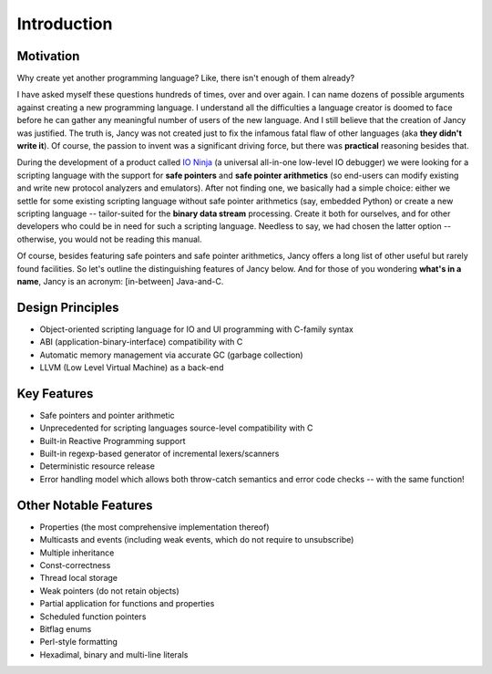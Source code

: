 .. .............................................................................
..
..  This file is part of the Jancy toolkit.
..
..  Jancy is distributed under the MIT license.
..  For details see accompanying license.txt file,
..  the public copy of which is also available at:
..  http://tibbo.com/downloads/archive/jancy/license.txt
..
.. .............................................................................

Introduction
============

Motivation
----------

Why create yet another programming language? Like, there isn't enough of them already?

I have asked myself these questions hundreds of times, over and over again. I can name dozens of possible arguments against creating a new programming language. I understand all the difficulties a language creator is doomed to face before he can gather any meaningful number of users of the new language. And I still believe that the creation of Jancy was justified. The truth is, Jancy was not created just to fix the infamous fatal flaw of other languages (aka **they didn't write it**). Of course, the passion to invent was a significant driving force, but there was **practical** reasoning besides that.

During the development of a product called `IO Ninja <http://tibbo.com/ninja>`_ (a universal all-in-one low-level IO debugger) we were looking for a scripting language with the support for **safe pointers** and **safe pointer arithmetics** (so end-users can modify existing and write new protocol analyzers and emulators). After not finding one, we basically had a simple choice: either we settle for some existing scripting language without safe pointer arithmetics (say, embedded Python) or create a new scripting language -- tailor-suited for the **binary data stream** processing. Create it both for ourselves, and for other developers who could be in need for such a scripting language. Needless to say, we had chosen the latter option -- otherwise, you would not be reading this manual.

Of course, besides featuring safe pointers and safe pointer arithmetics, Jancy offers a long list of other useful but rarely found facilities. So let's outline the distinguishing features of Jancy below. And for those of you wondering **what's in a name**, Jancy is an acronym: [in-between] Java-and-C.

Design Principles
-----------------

* Object-oriented scripting language for IO and UI programming with C-family syntax
* ABI (application-binary-interface) compatibility with C
* Automatic memory management via accurate GC (garbage collection)
* LLVM (Low Level Virtual Machine) as a back-end

Key Features
------------

* Safe pointers and pointer arithmetic
* Unprecedented for scripting languages source-level compatibility with C
* Built-in Reactive Programming support
* Built-in regexp-based generator of incremental lexers/scanners
* Deterministic resource release
* Error handling model which allows both throw-catch semantics and error code checks -- with the same function!

Other Notable Features
----------------------

* Properties (the most comprehensive implementation thereof)
* Multicasts and events (including weak events, which do not require to unsubscribe)
* Multiple inheritance
* Const-correctness
* Thread local storage
* Weak pointers (do not retain objects)
* Partial application for functions and properties
* Scheduled function pointers
* Bitflag enums
* Perl-style formatting
* Hexadimal, binary and multi-line literals
